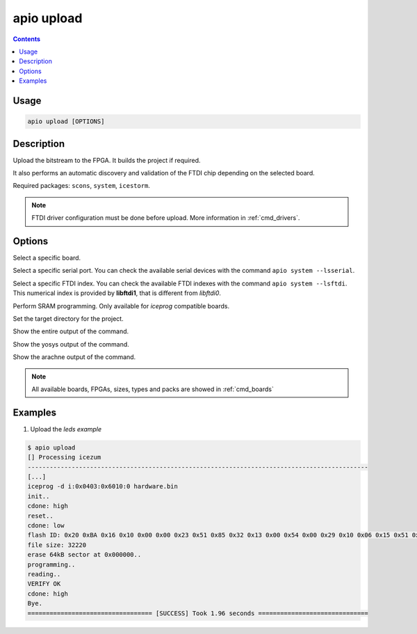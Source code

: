.. _cmd_upload:

apio upload
===========

.. contents::

Usage
-----

.. code::

    apio upload [OPTIONS]

Description
-----------

Upload the bitstream to the FPGA. It builds the project if required.

It also performs an automatic discovery and validation of the FTDI chip depending on the selected board.

Required packages: ``scons``, ``system``, ``icestorm``.

.. note::

  FTDI driver configuration must be done before upload. More information in :ref:`cmd_drivers`.

Options
-------

.. program:: apio upload

.. option::
    -b, --board

Select a specific board.

.. option::
    --serial-port

Select a specific serial port. You can check the available serial devices with the command ``apio system --lsserial``.

.. option::
    --ftdi-id

Select a specific FTDI index. You can check the available FTDI indexes with the command ``apio system --lsftdi``.
This numerical index is provided by **libftdi1**, that is different from *libftdi0*.

.. option::
    -s, --sram

Perform SRAM programming. Only available for `iceprog` compatible boards.

.. option::
    -p, --project-dir

Set the target directory for the project.

.. option::
    -v, --verbose

Show the entire output of the command.

.. option::
    --verbose-yosys

Show the yosys output of the command.

.. option::
    --verbose-arachne

Show the arachne output of the command.

.. note::

  All available boards, FPGAs, sizes, types and packs are showed in :ref:`cmd_boards`

Examples
--------

1. Upload the *leds example*

.. code::

  $ apio upload
  [] Processing icezum
  ---------------------------------------------------------------------------------------------
  [...]
  iceprog -d i:0x0403:0x6010:0 hardware.bin
  init..
  cdone: high
  reset..
  cdone: low
  flash ID: 0x20 0xBA 0x16 0x10 0x00 0x00 0x23 0x51 0x85 0x32 0x13 0x00 0x54 0x00 0x29 0x10 0x06 0x15 0x51 0x62
  file size: 32220
  erase 64kB sector at 0x000000..
  programming..
  reading..
  VERIFY OK
  cdone: high
  Bye.
  ================================== [SUCCESS] Took 1.96 seconds ==============================

.. Executing: scons -Q upload fpga_type=hx fpga_pack=tq144 fpga_size=1k device=0 -f /path/to/SConstruct

